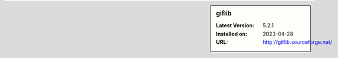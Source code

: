 .. sidebar:: giflib

   :Latest Version: 5.2.1
   :Installed on: 2023-04-28
   :URL: http://giflib.sourceforge.net/
